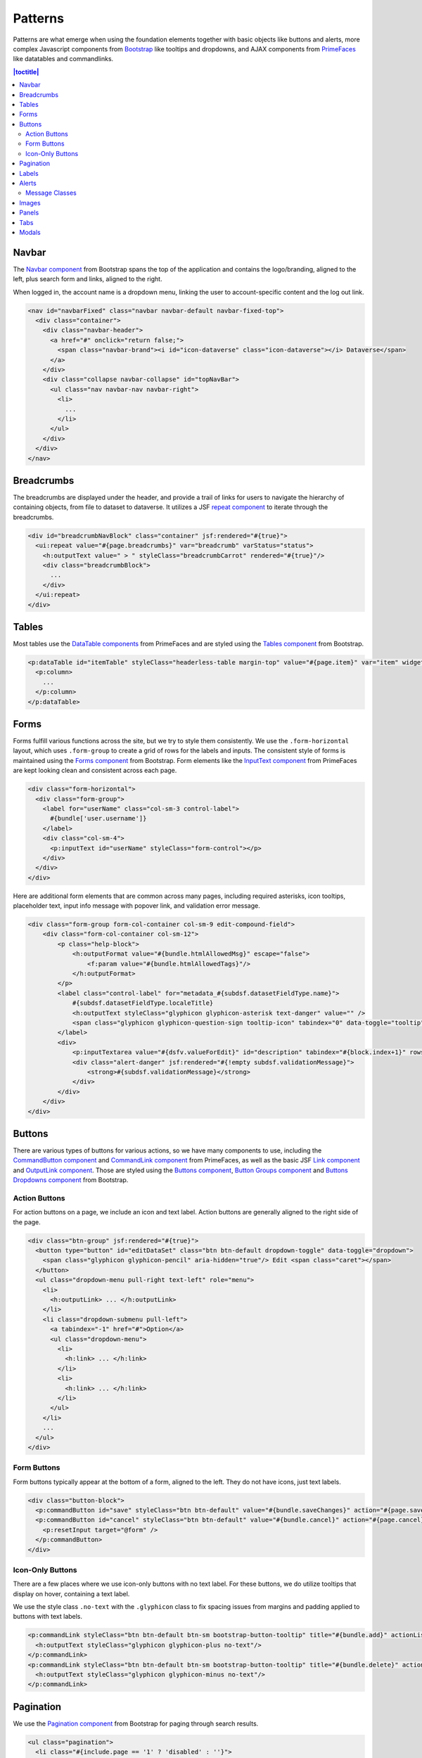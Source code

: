 Patterns
++++++++

Patterns are what emerge when using the foundation elements together with basic objects like buttons and alerts, more complex Javascript components from `Bootstrap <http://getbootstrap.com/components/>`__ like tooltips and dropdowns, and AJAX components from `PrimeFaces <https://www.primefaces.org/showcase/>`__ like datatables and commandlinks.

.. contents:: |toctitle|
  :local:

Navbar
======

The `Navbar component <http://getbootstrap.com/components/#navbar>`__ from Bootstrap spans the top of the application and contains the logo/branding, aligned to the left, plus search form and links, aligned to the right.

When logged in, the account name is a dropdown menu, linking the user to account-specific content and the log out link.

.. raw:: html

	<div class="panel panel-default code-example">
	  <div class="panel-body">
	  	
  		<nav id="navbarFixed" class="navbar navbar-default"><!-- navbar-fixed-top -->
            <div class="container" style="width:auto !important;">
                <div class="navbar-header">
                    <a href="#" onclick="return false;">
                        <span class="navbar-brand"><i id="icon-dataverse" class="icon-dataverse"></i> Dataverse</span>
                    </a>
                </div>
                <div class="collapse navbar-collapse" id="topNavBar">
                    <ul class="nav navbar-nav navbar-right">
                        <li class="dropdown">
                            <span id="dataverseSupportLink" class="dropdown-toggle" data-toggle="dropdown">
                                User Name <b class="caret"></b>
                            </span>
                            <ul class="dropdown-menu">
                                <li><a href="#" onclick="return false;">My Data</a>
                                </li>
                                <li><a href="#" onclick="return false;">Notifications</a>
                                </li>
                                <li><a href="#" onclick="return false;">Account Information</a>
                                </li>
                                <li><a href="#" onclick="return false;">API Token</a>
                                </li>
                                <li class="divider"></li>
                                <li class="logout"><a href="#" onclick="return false;">Log Out</a>
                                </li>
                            </ul>
                        </li>
                    </ul>
                </div>
            </div>
        </nav>
  		
	  </div>
	</div>

.. code-block:: html

    <nav id="navbarFixed" class="navbar navbar-default navbar-fixed-top">
      <div class="container">
        <div class="navbar-header">
          <a href="#" onclick="return false;">
            <span class="navbar-brand"><i id="icon-dataverse" class="icon-dataverse"></i> Dataverse</span>
          </a>
        </div>
        <div class="collapse navbar-collapse" id="topNavBar">
          <ul class="nav navbar-nav navbar-right">
            <li>
              ...
            </li>
          </ul>
        </div>
      </div>
    </nav>


Breadcrumbs
===========

The breadcrumbs are displayed under the header, and provide a trail of links for users to navigate the hierarchy of containing objects, from file to dataset to dataverse. It utilizes a JSF `repeat component <http://docs.oracle.com/javaee/6/javaserverfaces/2.0/docs/pdldocs/facelets/ui/repeat.html>`_ to iterate through the breadcrumbs.

.. raw:: html

	<div class="panel panel-default code-example">
	  <div class="panel-body">
	  	
  		<div id="breadcrumbNavBlock" class="container">
            <div class="breadcrumbBlock">
                <a id="breadcrumbLnk0" href="#" onclick="return false;">Name of a Dataverse</a>
            </div>
            <span class="breadcrumbCarrot"> &gt; </span>
            <div class="breadcrumbBlock">
                <a id="breadcrumbLnk1" href="#" onclick="return false;">Name of Another Dataverse</a>
            </div>
            <span class="breadcrumbCarrot"> &gt; </span>
            <div class="breadcrumbBlock">
                <span class="breadcrumbActive">Title of Dataset</span>
            </div>
        </div>
  		
	  </div>
	</div>

.. code-block:: html

    <div id="breadcrumbNavBlock" class="container" jsf:rendered="#{true}">
      <ui:repeat value="#{page.breadcrumbs}" var="breadcrumb" varStatus="status">
        <h:outputText value=" > " styleClass="breadcrumbCarrot" rendered="#{true}"/>
        <div class="breadcrumbBlock">
          ...
        </div>
      </ui:repeat>
    </div>


Tables
======

Most tables use the `DataTable components <https://www.primefaces.org/showcase/ui/data/datatable/basic.xhtml>`__ from PrimeFaces and are styled using the `Tables component <http://getbootstrap.com/css/#tables>`__ from Bootstrap.

.. raw:: html

  <div class="panel panel-default code-example">
    <div class="panel-body">
    	<div class="ui-datatable ui-widget">
	      	<div class="ui-datatable-tablewrapper">
	      		<table role="grid">
	      			<thead>
	      				<tr role="row">
	      					<th class="ui-state-default col-sm-2 text-center" role="columnheader"><span class="ui-column-title">Dataset</span></th>
	      					<th class="ui-state-default" role="columnheader"><span class="ui-column-title">Summary</span></th>
	      					<th class="ui-state-default col-sm-3" role="columnheader"><span class="ui-column-title">Published</span></th>
	  					</tr>
					</thead>
					<tbody class="ui-datatable-data ui-widget-content">
						<tr data-ri="0" class="ui-widget-content ui-datatable-even ui-datatable-selectable" role="row" aria-selected="false">
							<td role="gridcell" class="text-center">3.0</td>
			                <td role="gridcell"><span class="highlightBold">Files (Changed File Metadata: 1)</span></td>
			                <td role="gridcell"><span>March 8, 2017</span></td>
		                </tr>
		                <tr data-ri="1" class="ui-widget-content ui-datatable-odd ui-datatable-selectable" role="row" aria-selected="false">
		                    <td role="gridcell" class="text-center">2.0</td>
		                    <td role="gridcell"><span class="highlightBold">Additional Citation Metadata: </span> (1 Added)</td>
		                	<td role="gridcell"><span>January 25, 2017</span></td>
		                </tr>
		                <tr data-ri="2" class="ui-widget-content ui-datatable-even ui-datatable-selectable" role="row" aria-selected="false">
			                <td role="gridcell" class="text-center">1.1</td>
			                <td role="gridcell"><span class="highlightBold">Additional Citation Metadata: </span> (1 Added)</td>
			                <td role="gridcell"><span>October 25, 2016</span></td>
		                </tr>
		                <tr data-ri="3" class="ui-widget-content ui-datatable-odd ui-datatable-selectable" role="row" aria-selected="false">
			                <td role="gridcell" class="text-center">1.0</td>
			                <td role="gridcell">This is the first published version.</td>
			                <td role="gridcell"><span>September 19, 2016</span></td>
		                </tr>
		            </tbody>
		        </table>
		    </div>
		</div>
    </div>
  </div>

.. code-block:: html

   <p:dataTable id="itemTable" styleClass="headerless-table margin-top" value="#{page.item}" var="item" widgetVar="itemTable">
     <p:column>
       ...
     </p:column>
   </p:dataTable>


Forms
=====

Forms fulfill various functions across the site, but we try to style them consistently. We use the ``.form-horizontal`` layout, which uses ``.form-group`` to create a grid of rows for the labels and inputs. The consistent style of forms is maintained using the `Forms component <http://getbootstrap.com/css/#forms>`__ from Bootstrap. Form elements like the `InputText component <https://www.primefaces.org/showcase/ui/input/inputText.xhtml>`__ from PrimeFaces are kept looking clean and consistent across each page.

.. raw:: html

  <div class="panel panel-default code-example">
    <div class="panel-body">

		      <div class="form-horizontal">
			       <div class="form-group">
                <label for="pattern-example-username" class="col-sm-3 control-label">
                    Username 
                </label>
                <div class="col-sm-4">
                	<input id="pattern-example-username" name="userName" type="text" value="" class="ui-inputfield ui-inputtext ui-widget ui-state-default ui-corner-all ui-state-default form-control" role="textbox" aria-disabled="false" aria-readonly="false">
                </div>
            </div>
            <div class="form-group">
                <label for="pattern-example-email" class="col-sm-3 control-label">
                    Email 
                </label>
                <div class="col-sm-4">
                	<input id="pattern-example-email" name="email" type="text" value="" class="ui-inputfield ui-inputtext ui-widget ui-state-default ui-corner-all form-control" role="textbox" aria-disabled="false" aria-readonly="false">
                </div>
            </div>
        </div>

    </div>
  </div>

.. code-block:: html

  <div class="form-horizontal">
    <div class="form-group">
      <label for="userName" class="col-sm-3 control-label">
        #{bundle['user.username']} 
      </label>
      <div class="col-sm-4">
        <p:inputText id="userName" styleClass="form-control"></p>
      </div>
    </div>
  </div>

Here are additional form elements that are common across many pages, including required asterisks, icon tooltips, placeholder text, input info message with popover link, and validation error message.

.. raw:: html

  <div class="panel panel-default code-example">
    <div class="panel-body">

      <div class="form-group form-col-container col-sm-9 edit-compound-field">
          <div class="form-col-container col-sm-12">
              <p class="help-block">
                  This field supports only certain <span class="text-info popoverHTML">HTML tags</span>.
              </p>
              <label class="control-label" for="datasetForm:description">
                  Text <span class="glyphicon glyphicon-asterisk text-danger"></span>
                  <span class="glyphicon glyphicon-question-sign tooltip-icon" tabindex="0" data-toggle="tooltip" data-placement="auto right" data-original-title="A summary describing the purpose, nature, and scope of the Dataset."></span>
              </label>
              <div>
                  <textarea id="datasetForm:description" name="datasetForm:description" cols="60" rows="5" maxlength="2147483647" class="ui-inputfield ui-inputtextarea ui-widget ui-state-default ui-corner-all form-control ui-inputtextarea-resizable" role="textbox" aria-disabled="false" aria-readonly="false" aria-multiline="true" data-autosize-on="true" placeholder="" style="overflow: hidden; word-wrap: break-word; height: 114px;"></textarea>
                  
                  <div aria-live="polite" class="ui-message ui-message-error ui-widget ui-corner-all">
                      <span class="ui-message-error-detail">Description Text is required.</span>
                  </div>
              </div>
          </div>
          <div class="form-col-container col-sm-6">
               <label class="control-label" for="datasetForm:inputText">
                   Date
                   <span class="glyphicon glyphicon-question-sign tooltip-icon" tabindex="0" data-toggle="tooltip" data-placement="auto right" data-original-title="In cases where a Dataset contains more than one description (for example, one might be supplied by the data producer and another prepared by the data repository where the data are deposited), the date attribute is used to distinguish between the two descriptions. The date attribute follows the ISO convention of YYYY-MM-DD."></span>
              </label>
              <div>
                <input id="datasetForm:inputText" name="datasetForm:inputText" type="text" class="ui-inputfield ui-inputtext ui-widget ui-state-default ui-corner-all form-control " role="textbox" aria-disabled="false" aria-readonly="false" placeholder="YYYY-MM-DD">
              </div>
            </div>
        </div>
    </div>

.. code-block:: html

  <div class="form-group form-col-container col-sm-9 edit-compound-field">
      <div class="form-col-container col-sm-12">
          <p class="help-block">
              <h:outputFormat value="#{bundle.htmlAllowedMsg}" escape="false">
                  <f:param value="#{bundle.htmlAllowedTags}"/>
              </h:outputFormat>
          </p>
          <label class="control-label" for="metadata_#{subdsf.datasetFieldType.name}">
              #{subdsf.datasetFieldType.localeTitle}
              <h:outputText styleClass="glyphicon glyphicon-asterisk text-danger" value="" />
              <span class="glyphicon glyphicon-question-sign tooltip-icon" tabindex="0" data-toggle="tooltip" data-placement="auto right" data-original-title="#{subdsf.datasetFieldType.localeDescription}"></span>
          </label>
          <div>
              <p:inputTextarea value="#{dsfv.valueForEdit}" id="description" tabindex="#{block.index+1}" rows="5" cols="60" styleClass="form-control" />
              <div class="alert-danger" jsf:rendered="#{!empty subdsf.validationMessage}">
                  <strong>#{subdsf.validationMessage}</strong>
              </div>
          </div>
      </div>
  </div>


Buttons
=======

There are various types of buttons for various actions, so we have many components to use, including the `CommandButton component <https://www.primefaces.org/showcase/ui/button/commandButton.xhtml>`__ and `CommandLink component <https://www.primefaces.org/showcase/ui/button/commandLink.xhtml>`__ from PrimeFaces, as well as the basic JSF `Link component <http://docs.oracle.com/javaee/6/javaserverfaces/2.0/docs/pdldocs/facelets/h/link.html>`__ and `OutputLink component <http://docs.oracle.com/javaee/6/javaserverfaces/2.0/docs/pdldocs/facelets/h/outputLink.html>`__. Those are styled using the `Buttons component <http://getbootstrap.com/css/#buttons>`__, `Button Groups component <http://getbootstrap.com/components/#btn-groups>`__ and `Buttons Dropdowns component <http://getbootstrap.com/components/#btn-dropdowns>`__ from Bootstrap.

Action Buttons
--------------

For action buttons on a page, we include an icon and text label. Action buttons are generally aligned to the right side of the page.

.. raw:: html

	<div class="panel panel-default code-example">
	  <div class="panel-body">
	  	
	  	<div class="btn-group pull-right">
            <button type="button" id="editDataSet" class="btn btn-default dropdown-toggle" data-toggle="dropdown" aria-expanded="true">
                <span class="glyphicon glyphicon-pencil" aria-hidden="true"></span> Edit <span class="caret"></span>
            </button>
            <ul class="dropdown-menu pull-right text-left" role="menu">
                <li>
                	<a href="#" onclick="return false;" role="menuitem">Files (Upload)</a>
                </li>
                <li>
                	<a id="datasetForm:editMetadata" href="#" class="ui-commandlink ui-widget" onclick="return false;" role="menuitem">Metadata</a>
                </li>
                <li>
                	<a id="datasetForm:editTerms" href="#" class="ui-commandlink ui-widget" onclick="return false;" role="menuitem">Terms</a>
                </li>
            </ul>
        </div>

	  </div>
	</div>

.. code-block:: html

    <div class="btn-group" jsf:rendered="#{true}">
      <button type="button" id="editDataSet" class="btn btn-default dropdown-toggle" data-toggle="dropdown">
        <span class="glyphicon glyphicon-pencil" aria-hidden="true"/> Edit <span class="caret"></span>
      </button>
      <ul class="dropdown-menu pull-right text-left" role="menu">
        <li>
          <h:outputLink> ... </h:outputLink>
        </li>
        <li class="dropdown-submenu pull-left">
          <a tabindex="-1" href="#">Option</a>
          <ul class="dropdown-menu">
            <li>
              <h:link> ... </h:link>
            </li>
            <li>
              <h:link> ... </h:link>
            </li>
          </ul>
        </li>
        ...
      </ul>
    </div>

Form Buttons
------------

Form buttons typically appear at the bottom of a form, aligned to the left. They do not have icons, just text labels.

.. raw:: html

	<div class="panel panel-default code-example">
	  <div class="panel-body">
	  	<div class="button-block">
	  		<button id="datasetForm:save" name="datasetForm:save" class="ui-button ui-widget ui-state-default ui-corner-all ui-button-text-only btn btn-default" onclick="return false;" type="submit" role="button" aria-disabled="false">
	  			<span class="ui-button-text ui-c">Save Changes</span>
	  		</button>
	  		<button id="datasetForm:cancel" name="datasetForm:cancel" class="ui-button ui-widget ui-state-default ui-corner-all ui-button-text-only btn btn-default" onclick="return false;" type="submit" role="button" aria-disabled="false">
	  			<span class="ui-button-text ui-c">Cancel</span>
	  		</button>
  		</div>
	  </div>
	</div>

.. code-block:: html

    <div class="button-block">
      <p:commandButton id="save" styleClass="btn btn-default" value="#{bundle.saveChanges}" action="#{page.save}" update="@form,:messagePanel" />
      <p:commandButton id="cancel" styleClass="btn btn-default" value="#{bundle.cancel}" action="#{page.cancel}" process="@this" update="@form">
        <p:resetInput target="@form" />
      </p:commandButton>
    </div>

Icon-Only Buttons
-----------------

There are a few places where we use icon-only buttons with no text label. For these buttons, we do utilize tooltips that display on hover, containing a text label.

We use the style class ``.no-text`` with the ``.glyphicon`` class to fix spacing issues from margins and padding applied to buttons with text labels.

.. raw:: html

	<div class="panel panel-default code-example">
	  <div class="panel-body">
	    <a href="#" class="ui-commandlink ui-widget btn btn-default btn-sm bootstrap-button-tooltip compound-field-btn" aria-label="Add" onclick="return false;" title="" data-original-title="Add">
            <span class="glyphicon glyphicon-plus no-text"></span>
        </a>
        <a href="#" class="ui-commandlink ui-widget btn btn-default btn-sm bootstrap-button-tooltip compound-field-btn" aria-label="Delete" onclick="return false;" title="" data-original-title="Delete">
            <span class="glyphicon glyphicon-minus no-text"></span>
        </a>
	  </div>
	</div>

.. code-block:: html

    <p:commandLink styleClass="btn btn-default btn-sm bootstrap-button-tooltip" title="#{bundle.add}" actionListener="#{Page.add(valCount.index + 1)}">
      <h:outputText styleClass="glyphicon glyphicon-plus no-text"/>
    </p:commandLink>
    <p:commandLink styleClass="btn btn-default btn-sm bootstrap-button-tooltip" title="#{bundle.delete}" actionListener="#{Page.remove(valCount.index)}">
      <h:outputText styleClass="glyphicon glyphicon-minus no-text"/>
    </p:commandLink>


Pagination
==========

We use the `Pagination component <http://getbootstrap.com/components/#pagination>`__ from Bootstrap for paging through search results.

.. raw:: html

  <div class="panel panel-default code-example">
    <div class="panel-body text-center">
      
        <ul class="pagination">
            <li class="disabled">
                <a href="#" onclick="return false;">«</a>
            </li>
            <li class="disabled">
                <a href="#" onclick="return false;">&lt; Previous</a>
            </li>
                <li class="active"><a href="#" onclick="return false;">1
                	<span class="sr-only">(Current)</span></a>
                </li>
                <li><a href="#" onclick="return false;">2</a>
                </li>
                <li><a href="#" onclick="return false;">3</a>
                </li>
                <li><a href="#" onclick="return false;">4</a>
                </li>
                <li><a href="#" onclick="return false;">5</a>
                </li>
            <li>
                <a href="#" onclick="return false;">Next &gt;</a>
            </li>
            <li>
                <a href="#" onclick="return false;">»</a>
            </li>
        </ul>

    </div>
  </div>

.. code-block:: html

  <ul class="pagination">
    <li class="#{include.page == '1' ? 'disabled' : ''}">
      <h:outputLink value="#{page.page}">
        <h:outputText value="&#171;"/>
        ...
      </h:outputLink>
    </li>
    <li class="#{include.page == '1' ? 'disabled' : ''}">
      <h:outputLink value="#{page.page}">
        <h:outputText value="&lt; #{bundle.previous}"/>
        ...
      </h:outputLink>
    </li>
    ...
    <li class="#{include.page == include.totalPages ? 'disabled' : ''}">
      <h:outputLink value="#{page.page}">
        <h:outputText value="#{bundle.next} &gt;"/>
        ...
      </h:outputLink>
    </li>
    <li class="#{include.page == include.totalPages ? 'disabled' : ''}">
      <h:outputLink value="#{page.page}">
        <h:outputText value="&#187;"/>
        ...
      </h:outputLink>
    </li>
  </ul>


Labels
======

The `Labels component <http://getbootstrap.com/components/#labels>`__ from Bootstrap is used for publication status (DRAFT, In Review, Unpublished, Deaccessioned), and Dataset version, as well as Tabular Data Tags (Survey, Time Series, Panel, Event, Genomics, Network, Geospatial).

.. raw:: html

  <div class="panel panel-default code-example">
    <div class="panel-body">

      <span class="label label-default">Version 2.0</span>
      <span class="label label-primary">DRAFT</span>
      <span class="label label-success">In Review</span>
      <span class="label label-info">Geospatial</span>
      <span class="label label-warning">Unpublished</span>
      <span class="label label-danger">Deaccessioned</span>

    </div>
  </div>

.. code-block:: html

  <span class="label label-default">Version 2.0</span>
  <span class="label label-primary">DRAFT</span>
  <span class="label label-success">In Review</span>
  <span class="label label-info">Geospatial</span>
  <span class="label label-warning">Unpublished</span>
  <span class="label label-danger">Deaccessioned</span>


Alerts
======

For our help/information, success, warning, and error message blocks we use a custom built UI component based on the `Alerts component <http://getbootstrap.com/components/#alerts>`__ from Bootstrap.

.. raw:: html

  <div class="panel panel-default code-example">
    <div class="panel-body">
      <div class="messagePanel">
        <div class="alert alert-info">
          <span class="glyphicon glyphicon-info-sign"></span>&nbsp;<strong>Edit Dataset Metadata</strong> - Add more metadata about this dataset to help others easily find it.
        </div>
        <div class="alert alert-success">
          <span class="glyphicon glyphicon glyphicon-ok-sign"></span>&nbsp;<strong>Success!</strong> – The metadata for this dataset has been updated.
        </div>
        <div class="alert alert-warning">
          <span class="glyphicon glyphicon glyphicon-warning-sign"></span>&nbsp;<strong>File Upload in Progress</strong> – This dataset is locked while the data files are being transferred and verified.
        </div>
        <div class="alert alert-danger">
          <span class="glyphicon glyphicon-exclamation-sign"></span>&nbsp;<strong>Error</strong> – The username, email address, or password you entered is invalid. Need assistance accessing your account? If you believe this is an error, please contact <a href="#" class="ui-commandlink ui-widget" onclick="return false;">Root Support</a> for assistance.
        </div>
      </div>
    </div>
  </div>

.. code-block:: html

   <div class="alert alert-info" role="alert"><p class="text-block">...</p></div>
   <div class="alert alert-success" role="alert"><p class="text-block">...</p></div>
   <div class="alert alert-warning" role="alert"><p class="text-block">...</p></div>
   <div class="alert alert-danger" role="alert"><p class="text-block">...</p></div>


Message Classes
---------------

Style classes can be added to ``p``, ``div``, ``span`` and other elements to add emphasis to inline message blocks.

.. raw:: html

  <div class="panel panel-default code-example">
    <div class="panel-body">

      <p class="help-block">
        <span class="text-muted">Select dataverses to feature on the homepage of this dataverse.</span>
      </p>

      <p class="help-block">
        <span class="glyphicon glyphicon-ok-sign text-success"></span> <span class="text-success">Search query returned 1,000 datasets!</span>
      </p>

      <p class="help-block">
        <span class="glyphicon glyphicon-asterisk text-info"></span> <span class="text-info">Permissions with an asterisk icon indicate actions that can be performed by users not logged into Dataverse.</span>
      </p>

      <p class="help-block">
        <span class="glyphicon glyphicon-warning-sign text-warning"></span> <span class="text-warning">Are you sure you want to remove all roles for user dataverseUser?</span>
      </p>

      <p class="help-block">
        <span class="glyphicon glyphicon-exclamation-sign text-danger"></span> <span class="text-danger">Please select two versions to view the differences.</span>
      </p>

    </div>
  </div>

.. code-block:: html
    
      <p class="help-block">
        <span class="text-muted">...</span>
      </p>

      <p class="help-block">
        <span class="glyphicon glyphicon-ok-sign text-success"></span> <span class="text-success">...</span>
      </p>

      <p class="help-block">
        <span class="glyphicon glyphicon-asterisk text-info"></span> <span class="text-info">...</span>
      </p>

      <p class="help-block">
        <span class="glyphicon glyphicon-warning-sign text-warning"></span> <span class="text-warning">...</span>
      </p>

      <p class="help-block">
        <span class="glyphicon glyphicon-exclamation-sign text-danger"></span> <span class="text-danger">...</span>
      </p>


Images
======

For images, we use the `GraphicImage  component <https://www.primefaces.org/showcase/ui/multimedia/graphicImage.xhtml>`__ from PrimeFaces, or the basic JSF `GraphicImage component <http://docs.oracle.com/javaee/6/javaserverfaces/2.1/docs/vdldocs/facelets/h/graphicImage.html>`__.

To display images in a responsive way, they are styled with ``.img-responsive``, an `Images CSS class <http://getbootstrap.com/css/#images>`__ from Bootstrap.

.. raw:: html

  <div class="panel panel-default code-example">
    <div class="panel-body">
      <img alt="image-responsive" class="img-responsive" src="../_images/dataverse-project.png">
    </div>
  </div>

.. code-block:: html

  <p:graphicImage styleClass="img-responsive" value="#{Page.imageId}?imageThumb=400" />


Panels
======

The most common of our containers, the `Panels component <http://getbootstrap.com/components/#panels>`__ from Bootstrap is used to add a border and padding around sections of content like metadata blocks. Displayed with a header and/or footer, it can also be used with the  `Collapse plugin <http://getbootstrap.com/javascript/#collapse>`__ from Bootstrap.

.. raw:: html

  <div class="panel panel-default code-example">
    <div class="panel-body">

        <div class="panel panel-default">
            <div class="panel-body">
                Basic panel example
            </div>
        </div>

        <div class="panel-group">
            <div class="panel panel-default">
                <a data-toggle="collapse" href="#panelCollapse0" class="panel-heading">
                    <span class="text-info">Panel Heading &nbsp;<span class="glyphicon glyphicon-chevron-up"></span></span>
                </a>
                <div id="panelCollapse0" class="collapse in">
                    <div class="panel-body metadata-panel-body">
                        <div class="form-group col-sm-12">
                            <label class="col-sm-3 control-label">
                                Label
                            </label>
                            <div class="col-sm-9">Value</div>
                        </div>
                    </div>
                </div>
            </div>
        </div>

    </div>
  </div>

.. code-block:: html

  <div class="panel panel-default">
    <div class="panel-body">
      Basic panel example
    </div>
  </div>

  <div class="panel panel-default">
    <a data-toggle="collapse" href="#panelCollapse0" class="panel-heading">
      <span class="text-info">Panel Heading &#160;<span class="glyphicon glyphicon-chevron-up"/></span>
    </a>
    <div id="panelCollapse0" class="panel-body form-horizontal collapse in">
      <div class="form-group">
        <label class="col-sm-4 control-label">
          Label
        </label>
        <div class="col-sm-6">
          Value
        </div>
      </div>
    </div>
  </div>


Tabs
====

Tabs are used to provide content panes on a page that allow the user to view different sections of content without navigating to a different page.

We use the `TabView component <https://www.primefaces.org/showcase/ui/panel/tabView.xhtml>`__ from PrimeFaces, which is styled using the `Tab component <http://getbootstrap.com/javascript/#tabs>`__ from Bootstrap.

.. raw:: html

  <div class="panel panel-default code-example">
    <div class="panel-body">
      <div class="color-swatches">

      	<div id="datasetForm:tabView" class="ui-tabs ui-widget ui-widget-content ui-corner-all ui-hidden-container ui-tabs-top" data-widget="content" style="border-bottom:0;">
        
	      	<ul class="ui-tabs-nav ui-helper-reset ui-helper-clearfix ui-widget-header ui-corner-all" role="tablist">
		      	<li class="ui-state-default ui-tabs-selected ui-state-active ui-corner-top" role="tab" aria-expanded="true" aria-selected="true" tabindex="0">
		      		<a href="#" onclick="return false;" tabindex="-1">Content Tab 1</a>
	      		</li>
		      	<li class="ui-state-default ui-corner-top" role="tab" aria-expanded="false" aria-selected="false" tabindex="-1">
		      		<a href="#" onclick="return false;" tabindex="-1">Content Tab 2</a>
	      		</li>
		      	<li class="ui-state-default ui-corner-top" role="tab" aria-expanded="false" aria-selected="false" tabindex="-1">
		      		<a href="#" onclick="return false;" tabindex="-1">Content Tab 3</a>
	      		</li>
	      	</ul>

      	</div>

      </div>
    </div>
  </div>

.. code-block:: html

  <p:tabView id="tabView" widgetVar="content" activeIndex="#{Page.selectedTabIndex}">
    <p:ajax event="tabChange" listener="#{Page.tabChanged}" update="@this" />
    <p:tab id="dataTab" title="#{bundle.files}">
        ...
    </p:tab>
    ...
  </p:tabView>


Modals
======

Modals are dialog prompts that act as popup overlays, but don't create a new browser window. We use them for confirmation on a delete to make sure the user is aware of the consequences of their actions. We also use them to allow users to execute simple actions on a page without requiring them to navigate to and from a separate page.

Buttons usually provide the UI prompt. A user clicks the button, which then opens a `Dialog component <https://www.primefaces.org/showcase/ui/overlay/dialog/basic.xhtml>`__  or `Confirm Dialog component <https://www.primefaces.org/showcase/ui/overlay/confirmDialog.xhtml>`__  from PrimeFaces that displays the modal with the necessary information and actions to take.

The modal is styled using the `Modal component <http://getbootstrap.com/javascript/#modals>`__ from Bootstrap, for a popup window that prompts a user for information, with overlay and a backdrop, then header, content, and buttons. We can use style classes from Bootstrap for large (``.bs-example-modal-lg``) and small (``.bs-example-modal-sm``) width options.

.. raw:: html

  <div class="panel panel-default code-example">
    <div class="panel-body">

      <button type="button" class="btn btn-default" data-toggle="modal" data-target=".bs-example-modal-lg">Open Modal</button>

      <div class="modal bs-example-modal-lg" tabindex="-1" role="dialog" aria-labelledby="myLargeModalLabel">
		<div id="myLargeModalLabel" class="modal-dialog modal-lg" role="document">
		  <div class="modal-content">
		  	<div class="modal-header">
		      <button type="button" class="close" data-dismiss="modal" aria-label="Close"><span aria-hidden="true">&times;</span></button>
		      <h4 class="modal-title" id="myModalLabel">Modal title</h4>
		    </div>
		    <div class="modal-body">
		      ...
		    </div>
		  </div>
		</div>
	  </div>

    </div>
  </div>

.. code-block:: html

  <!-- Large modal -->
  <button type="button" class="btn btn-primary" data-toggle="modal" data-target=".bs-example-modal-lg">Large modal</button>

  <div class="modal bs-example-modal-lg" tabindex="-1" role="dialog" aria-labelledby="myLargeModalLabel">
    <div class="modal-dialog modal-lg" role="document">
      <div class="modal-content">
        ...
      </div>
    </div>
  </div>


.. |image1| image:: ./img/dataverse-project.png
   :class: img-responsive
